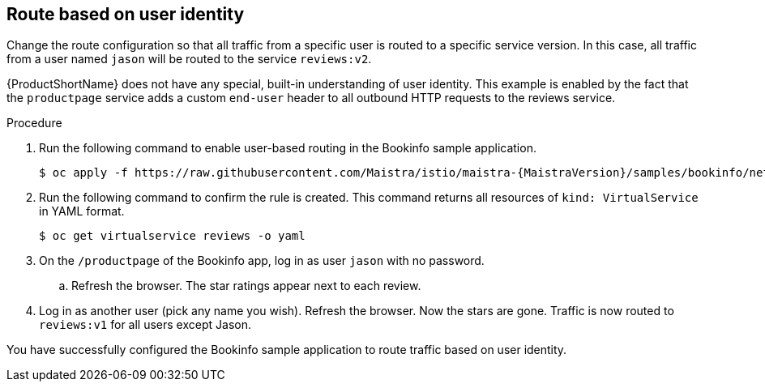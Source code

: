 [id="ossm-routing-bookinfo-route_{context}"]
== Route based on user identity

Change the route configuration so that all traffic from a specific user is routed to a specific service version. In this case, all traffic from a user named `jason` will be routed to the service `reviews:v2`.

{ProductShortName} does not have any special, built-in understanding of user identity. This example is enabled by the fact that the `productpage` service adds a custom `end-user` header to all outbound HTTP requests to the reviews service.

.Procedure

. Run the following command to enable user-based routing in the Bookinfo sample application.
+
[source,bash,subs="attributes"]
----
$ oc apply -f https://raw.githubusercontent.com/Maistra/istio/maistra-{MaistraVersion}/samples/bookinfo/networking/virtual-service-reviews-test-v2.yaml
----

. Run the following command to confirm the rule is created. This command returns all resources of `kind: VirtualService` in YAML format.
+
[source,terminal]
----
$ oc get virtualservice reviews -o yaml
----

. On the `/productpage` of the Bookinfo app, log in as user `jason` with no password. 
+
.. Refresh the browser. The star ratings appear next to each review.

. Log in as another user (pick any name you wish). Refresh the browser. Now the stars are gone. Traffic is now routed to `reviews:v1` for all users except Jason.

You have successfully configured the Bookinfo sample application to route traffic based on user identity.
